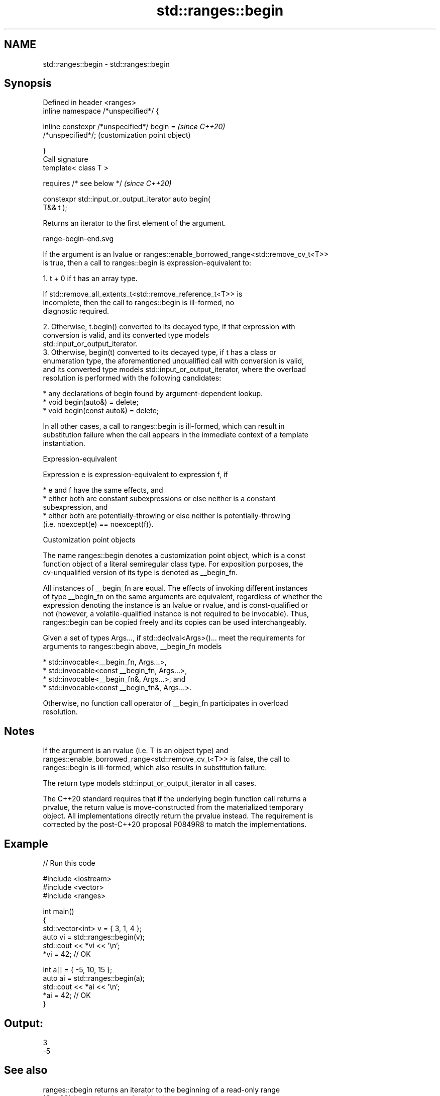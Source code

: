 .TH std::ranges::begin 3 "2022.07.31" "http://cppreference.com" "C++ Standard Libary"
.SH NAME
std::ranges::begin \- std::ranges::begin

.SH Synopsis
   Defined in header <ranges>
   inline namespace /*unspecified*/ {

   inline constexpr /*unspecified*/ begin =                \fI(since C++20)\fP
   /*unspecified*/;                                        (customization point object)

   }
   Call signature
   template< class T >

   requires /* see below */                                \fI(since C++20)\fP

   constexpr std::input_or_output_iterator auto begin(
   T&& t );

   Returns an iterator to the first element of the argument.

   range-begin-end.svg

   If the argument is an lvalue or ranges::enable_borrowed_range<std::remove_cv_t<T>>
   is true, then a call to ranges::begin is expression-equivalent to:

    1. t + 0 if t has an array type.

                    If std::remove_all_extents_t<std::remove_reference_t<T>> is
                    incomplete, then the call to ranges::begin is ill-formed, no
                    diagnostic required.

    2. Otherwise, t.begin() converted to its decayed type, if that expression with
       conversion is valid, and its converted type models
       std::input_or_output_iterator.
    3. Otherwise, begin(t) converted to its decayed type, if t has a class or
       enumeration type, the aforementioned unqualified call with conversion is valid,
       and its converted type models std::input_or_output_iterator, where the overload
       resolution is performed with the following candidates:

          * any declarations of begin found by argument-dependent lookup.
          * void begin(auto&) = delete;
          * void begin(const auto&) = delete;

   In all other cases, a call to ranges::begin is ill-formed, which can result in
   substitution failure when the call appears in the immediate context of a template
   instantiation.

  Expression-equivalent

   Expression e is expression-equivalent to expression f, if

     * e and f have the same effects, and
     * either both are constant subexpressions or else neither is a constant
       subexpression, and
     * either both are potentially-throwing or else neither is potentially-throwing
       (i.e. noexcept(e) == noexcept(f)).

  Customization point objects

   The name ranges::begin denotes a customization point object, which is a const
   function object of a literal semiregular class type. For exposition purposes, the
   cv-unqualified version of its type is denoted as __begin_fn.

   All instances of __begin_fn are equal. The effects of invoking different instances
   of type __begin_fn on the same arguments are equivalent, regardless of whether the
   expression denoting the instance is an lvalue or rvalue, and is const-qualified or
   not (however, a volatile-qualified instance is not required to be invocable). Thus,
   ranges::begin can be copied freely and its copies can be used interchangeably.

   Given a set of types Args..., if std::declval<Args>()... meet the requirements for
   arguments to ranges::begin above, __begin_fn models

     * std::invocable<__begin_fn, Args...>,
     * std::invocable<const __begin_fn, Args...>,
     * std::invocable<__begin_fn&, Args...>, and
     * std::invocable<const __begin_fn&, Args...>.

   Otherwise, no function call operator of __begin_fn participates in overload
   resolution.

.SH Notes

   If the argument is an rvalue (i.e. T is an object type) and
   ranges::enable_borrowed_range<std::remove_cv_t<T>> is false, the call to
   ranges::begin is ill-formed, which also results in substitution failure.

   The return type models std::input_or_output_iterator in all cases.

   The C++20 standard requires that if the underlying begin function call returns a
   prvalue, the return value is move-constructed from the materialized temporary
   object. All implementations directly return the prvalue instead. The requirement is
   corrected by the post-C++20 proposal P0849R8 to match the implementations.

.SH Example


// Run this code

 #include <iostream>
 #include <vector>
 #include <ranges>

 int main()
 {
     std::vector<int> v = { 3, 1, 4 };
     auto vi = std::ranges::begin(v);
     std::cout << *vi << '\\n';
     *vi = 42; // OK

     int a[] = { -5, 10, 15 };
     auto ai = std::ranges::begin(a);
     std::cout << *ai << '\\n';
     *ai = 42; // OK
 }

.SH Output:

 3
 -5

.SH See also

   ranges::cbegin returns an iterator to the beginning of a read-only range
   (C++20)        (customization point object)
   begin
   cbegin         returns an iterator to the beginning of a container or array
   \fI(C++11)\fP        \fI(function template)\fP
   \fI(C++14)\fP
